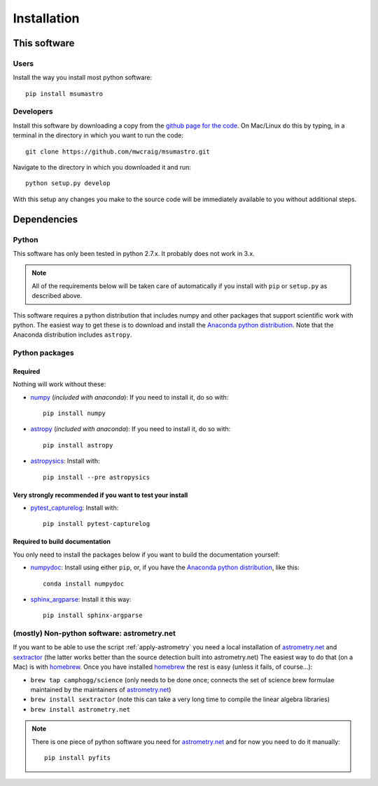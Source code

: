 ############
Installation
############

*************
This software
*************

Users
=====

Install the way you install most python software::

    pip install msumastro

Developers
==========

Install this software by downloading a copy from the `github page for the code <https://github.com/mwcraig/msumastro>`_. On Mac/Linux do this by typing, in a terminal in the directory in which you want to run the code::

    git clone https://github.com/mwcraig/msumastro.git

Navigate to the directory in which you downloaded it and run::

    python setup.py develop

With this setup any changes you make to the source code will be immediately available to you without additional steps.

************
Dependencies
************

Python
======

This software has only been tested in python 2.7.x. It probably does not work in 3.x.

.. note::
    All of the requirements below will be taken care of automatically if you install with 
    ``pip`` or ``setup.py`` as described above.

This software requires a python distribution that includes numpy and other packages that support scientific work with python. The easiest way to get these is to download and install the `Anaconda python distribution`_. Note that the Anaconda distribution includes ``astropy``.


Python packages
===============

Required
--------

Nothing will work without these:

+ `numpy`_ (*included with anaconda*): If you need to install it, do so with::

    pip install numpy

+ `astropy`_ (*included with anaconda*): If you need to install it, do so with:: 

    pip install astropy

+ `astropysics`_: Install with::

    pip install --pre astropysics

Very strongly recommended if you want to test your install
----------------------------------------------------------

+ `pytest_capturelog`_: Install with::

    pip install pytest-capturelog

Required to build documentation
-------------------------------

You only need to install the packages below if you want to build the documentation yourself:

+ `numpydoc`_: Install using either ``pip``, or, if you have the `Anaconda python distribution`_, like this::

    conda install numpydoc

+ `sphinx_argparse`_: Install it this way::

    pip install sphinx-argparse


(mostly) Non-python software: astrometry.net
============================================


If you want to be able to use the script :ref:`apply-astrometry` you need a local installation of `astrometry.net <http://astrometry.net>`_ and `sextractor`_ (the latter works better than the source detection built into astrometry.net) The easiest way to do that (on a Mac) is with `homebrew`_. Once you have installed `homebrew`_ the rest is easy (unless it fails, of course...):

+ ``brew tap camphogg/science`` (only needs to be done once; connects the set of science 
  brew formulae maintained by the maintainers of `astrometry.net <http://astrometry.net>`_)
+ ``brew install sextractor`` (note this can take a very long time to compile the linear algebra libraries)
+ ``brew install astrometry.net`` 

.. note::
    There is one piece of python software you need for `astrometry.net <http://astrometry.net>`_ and for now you need to do it manually::

        pip install pyfits

.. _Anaconda python distribution: http://www.continuum.io/downloads
.. _astropy: http://www.astropy.org/
.. _astropysics: http://pythonhosted.org/Astropysics/
.. _sphinx_argparse: https://github.com/ribozz/sphinx-argparse 
.. _homebrew: http://brew.sh/
.. _numpy: http://www.numpy.org/
.. _numpydoc: https://github.com/numpy/numpydoc
.. _pytest_capturelog: http://bitbucket.org/memedough/pytest-capturelog/overview
.. _sextractor: http://www.astromatic.net/software/sextractor
